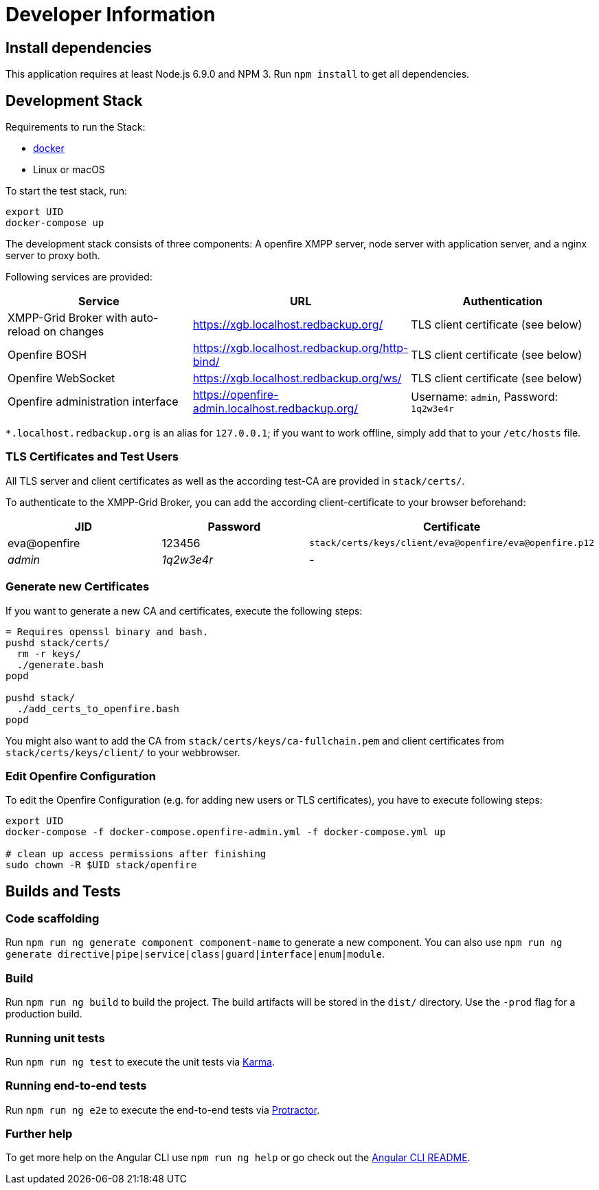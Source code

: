 = Developer Information

== Install dependencies

This application requires at least Node.js 6.9.0 and NPM 3. Run `npm install` to get all dependencies.

== Development Stack

Requirements to run the Stack:

- https://docker.com/[docker]
- Linux or macOS

To start the test stack, run:
```bash
export UID
docker-compose up
```

The development stack consists of three components: A openfire XMPP server, node server with application server, and a nginx server to proxy both.

Following services are provided:

|===
|Service |URL |Authentication

|XMPP-Grid Broker with auto-reload on changes |https://xgb.localhost.redbackup.org/ |TLS client certificate (see below)
|Openfire BOSH |https://xgb.localhost.redbackup.org/http-bind/ |TLS client certificate (see below)
|Openfire WebSocket |https://xgb.localhost.redbackup.org/ws/ |TLS client certificate (see below)
|Openfire administration interface |https://openfire-admin.localhost.redbackup.org/ |Username: `admin`, Password: `1q2w3e4r`
|===

`*.localhost.redbackup.org` is an alias for `127.0.0.1`; if you want to work offline, simply add that to your `/etc/hosts` file.

=== TLS Certificates and Test Users

All TLS server and client certificates as well as the according test-CA are provided in `stack/certs/`.

To authenticate to the XMPP-Grid Broker, you can add the according client-certificate to your browser beforehand:

|===
|JID |Password |Certificate

|eva@openfire |123456 |`stack/certs/keys/client/eva@openfire/eva@openfire.p12`
|_admin_ |_1q2w3e4r_ |-
|===


=== Generate new Certificates

If you want to generate a new CA and certificates, execute the following steps:
```bash
= Requires openssl binary and bash.
pushd stack/certs/
  rm -r keys/
  ./generate.bash
popd

pushd stack/
  ./add_certs_to_openfire.bash
popd
```

You might also want to add the CA from `stack/certs/keys/ca-fullchain.pem` and client certificates from `stack/certs/keys/client/` to your webbrowser.

=== Edit Openfire Configuration

To edit the Openfire Configuration (e.g. for adding new users or TLS certificates), you have to execute following steps:

```bash
export UID
docker-compose -f docker-compose.openfire-admin.yml -f docker-compose.yml up

# clean up access permissions after finishing
sudo chown -R $UID stack/openfire
```

== Builds and Tests

=== Code scaffolding

Run `npm run ng generate component component-name` to generate a new component. You can also use `npm run ng generate directive|pipe|service|class|guard|interface|enum|module`.

=== Build

Run `npm run ng build` to build the project. The build artifacts will be stored in the `dist/` directory. Use the `-prod` flag for a production build.

=== Running unit tests

Run `npm run ng test` to execute the unit tests via https://karma-runner.github.io[Karma].

=== Running end-to-end tests

Run `npm run ng e2e` to execute the end-to-end tests via http://www.protractortest.org/[Protractor].

=== Further help

To get more help on the Angular CLI use `npm run ng help` or go check out the https://github.com/angular/angular-cli/blob/master/README.md[Angular CLI README].
